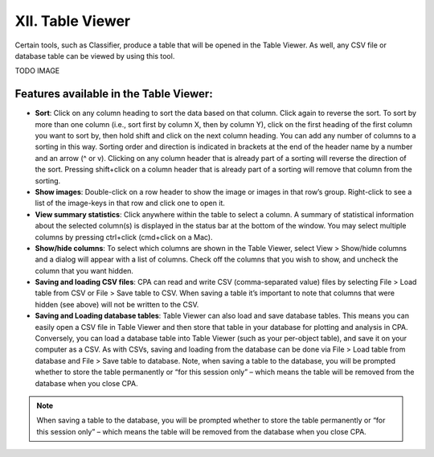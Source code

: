 =================
XII. Table Viewer
=================
Certain tools, such as Classifier, produce a table that will be opened in the Table Viewer. As well, any CSV file or database table can be viewed by using this tool.

TODO IMAGE

Features available in the Table Viewer:
---------------------------------------

- **Sort**: Click on any column heading to sort the data based on that column. Click again to reverse the sort. To sort by more than one column (i.e., sort first by column X, then by column Y), click on the first heading of the first column you want to sort by, then hold shift and click on the next column heading. You can add any number of columns to a sorting in this way. Sorting order and direction is indicated in brackets at the end of the header name by a number and an arrow (^ or v). Clicking on any column header that is already part of a sorting will reverse the direction of the sort. Pressing shift+click on a column header that is already part of a sorting will remove that column from the sorting.
- **Show images**: Double-click on a row header to show the image or images in that row’s group. Right-click to see a list of the image-keys in that row and click one to open it.
- **View summary statistics**: Click anywhere within the table to select a column. A summary of statistical information about the selected column(s) is displayed in the status bar at the bottom of the window. You may select multiple columns by pressing ctrl+click (cmd+click on a Mac).
- **Show/hide columns**: To select which columns are shown in the Table Viewer, select View > Show/hide columns and a dialog will appear with a list of columns. Check off the columns that you wish to show, and uncheck the column that you want hidden.
- **Saving and loading CSV files**: CPA can read and write CSV (comma-separated value) files by selecting File > Load table from CSV or File > Save table to CSV. When saving a table it’s important to note that columns that were hidden (see above) will not be written to the CSV.
- **Saving and Loading database tables**: Table Viewer can also load and save database tables. This means you can easily open a CSV file in Table Viewer and then store that table in your database for plotting and analysis in CPA. Conversely, you can load a database table into Table Viewer (such as your per-object table), and save it on your computer as a CSV. As with CSVs, saving and loading from the database can be done via File > Load table from database and File > Save table to database. Note, when saving a table to the database, you will be prompted whether to store the table permanently or “for this session only” – which means the table will be removed from the database when you close CPA.

.. note::
    When saving a table to the database, you will be prompted whether to store the table permanently or “for this session only” – which means the table will be removed from the database when you close CPA.